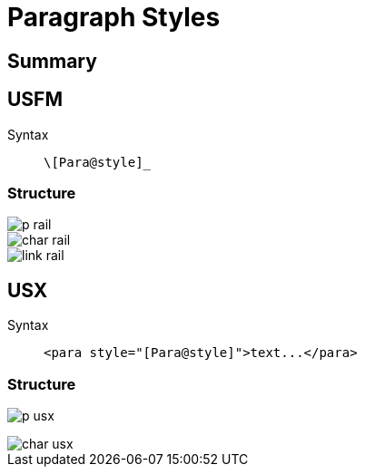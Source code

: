 = Paragraph Styles
ifndef::localdir[]
:source-highlighter: highlightjs
:localdir: ../
endif::[]
:imagesdir: {localdir}/images

== Summary

== USFM

Syntax:: `+\[Para@style]_+`

=== Structure

image::schema/p_rail.svg[]

image::schema/char_rail.svg[]

image::schema/link_rail.svg[]

== USX

Syntax:: `+<para style="[Para@style]">text...</para>+`

=== Structure

image:schema/p_usx.svg[]

image::schema/char_usx.svg[]
